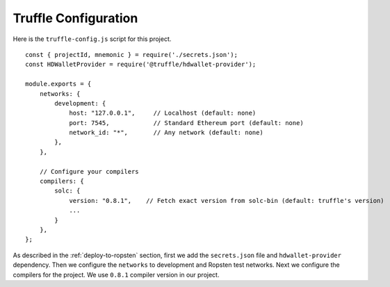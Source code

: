 Truffle Configuration
======================

Here is the ``truffle-config.js`` script for this project. ::

    const { projectId, mnemonic } = require('./secrets.json');
    const HDWalletProvider = require('@truffle/hdwallet-provider');

    module.exports = {
        networks: {
            development: {
                host: "127.0.0.1",     // Localhost (default: none)
                port: 7545,            // Standard Ethereum port (default: none)
                network_id: "*",       // Any network (default: none)
            },
        },

        // Configure your compilers
        compilers: {
            solc: {
                version: "0.8.1",    // Fetch exact version from solc-bin (default: truffle's version)
                ...
            }
        },
    };

As described in the :ref:`deploy-to-ropsten` section, first we add the ``secrets.json`` file and ``hdwallet-provider`` dependency.
Then we configure the ``networks`` to development and Ropsten test networks.
Next we configure the compilers for the project. We use ``0.8.1`` compiler version in our project.

